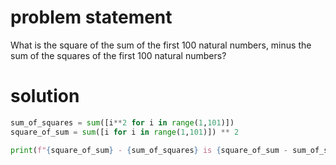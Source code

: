 * problem statement
What is the square of the sum of the first 100 natural numbers, minus
the sum of the squares of the first 100 natural numbers?

* solution

#+begin_src python :results output
  sum_of_squares = sum([i**2 for i in range(1,101)])
  square_of_sum = sum([i for i in range(1,101)]) ** 2

  print(f"{square_of_sum} - {sum_of_squares} is {square_of_sum - sum_of_squares}")
#+end_src

#+RESULTS:
: 25502500 - 338350 is 25164150
